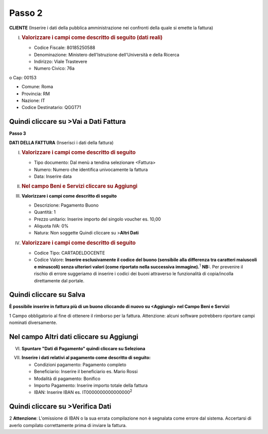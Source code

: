 .. _passo-2:

Passo 2
=======

**CLIENTE** (Inserire i dati della pubblica amministrazione nei confronti della quale si emette la fattura)

I. .. _valorizzare-i-campi-come-descritto-di-seguito-dati-reali:

   .. rubric:: Valorizzare i campi come descritto di seguito (dati reali)
      :name: valorizzare-i-campi-come-descritto-di-seguito-dati-reali

   -  Codice Fiscale: 80185250588

   -  Denominazione: Ministero dell'Istruzione dell'Università e della Ricerca

   -  Indirizzo: Viale Trastevere

   -  Numero Civico: 76a

o Cap: 00153

-  Comune: Roma

-  Provincia: RM

-  Nazione: IT

-  Codice Destinatario: QGGT71

|image0|

.. _quindi-cliccare-su-vai-a-dati-fattura:

Quindi cliccare su >Vai a Dati Fattura
--------------------------------------

**Passo 3**

**DATI DELLA FATTURA** (Inserisci i dati della fattura)

I. .. _valorizzare-i-campi-come-descritto-di-seguito:

   .. rubric:: Valorizzare i campi come descritto di seguito
      :name: valorizzare-i-campi-come-descritto-di-seguito

   -  Tipo documento: Dal menù a tendina selezionare <Fattura>

   -  Numero: Numero che identifica univocamente la fattura

   -  Data: Inserire data

|image1|

II.  .. _nel-campo-beni-e-servizi-cliccare-su-aggiungi:

     .. rubric:: Nel campo Beni e Servizi cliccare su Aggiungi
        :name: nel-campo-beni-e-servizi-cliccare-su-aggiungi

III. **Valorizzare i campi come descritto di seguito**

     -  Descrizione: Pagamento Buono

     -  Quantità: 1

     -  Prezzo unitario: Inserire importo del singolo voucher es. 10,00

     -  Aliquota IVA: 0%

     -  |image2|\ Natura: Non soggette Quindi cliccare su >\ **Altri Dati**

IV.  .. _valorizzare-i-campi-come-descritto-di-seguito-1:

     .. rubric:: Valorizzare i campi come descritto di seguito
        :name: valorizzare-i-campi-come-descritto-di-seguito-1

     -  Codice Tipo: CARTADELDOCENTE

     -  Codice Valore: **Inserire esclusivamente il codice del buono (sensibile alla differenza tra caratteri maiuscoli e minuscoli) senza ulteriori valori (come riportato nella successiva immagine).**\ :sup:`1` **NB:**. Per prevenire il rischio di errore suggeriamo di inserire i codici dei buoni attraverso le funzionalità di copia/incolla direttamente dal portale.

.. _quindi-cliccare-su-salva:

Quindi cliccare su Salva
------------------------

|image3|

**È possibile inserire in fattura più di un buono cliccando di nuovo su <Aggiungi> nel Campo Beni e Servizi**

1 Campo obbligatorio al fine di ottenere il rimborso per la fattura. Attenzione: alcuni software potrebbero riportare campi nominati diversamente.

.. _nel-campo-altri-dati-cliccare-su-aggiungi-1:

.. _nel-campo-altri-dati-cliccare-su-aggiungi-1:

Nel campo Altri dati cliccare su Aggiungi
-----------------------------------------

|image4|

VI. **Spuntare "Dati di Pagamento" quindi cliccare su Seleziona**

|image5|

VII. **Inserire i dati relativi al pagamento come descritto di seguito:**

     -  Condizioni pagamento: Pagamento completo

     -  Beneficiario: Inserire il beneficiario es. Mario Rossi

     -  Modalità di pagamento: Bonifico

     -  Importo Pagamento: Inserire importo totale della fattura

     -  IBAN: Inserire IBAN es. IT0000000000000000\ :sup:`2`

|image6|

.. _quindi-cliccare-su-verifica-dati:

Quindi cliccare su >Verifica Dati
---------------------------------

2 **Attenzione**: L'omissione di IBAN o la sua errata compilazione non è segnalata come errore dal sistema. Accertarsi di averlo compilato correttamente prima di inviare la fattura.

.. |image0| image:: ./media/image5.png
   :width: 5.49414in
   :height: 2.65625in
.. |image1| image:: ./media/image6.png
   :width: 6.30705in
   :height: 1.96458in
.. |image2| image:: ./media/image7.png
   :width: 5.54583in
   :height: 3.26653in
.. |image3| image:: ./media/image8.png
   :width: 6.4197in
   :height: 4.80937in
.. |image4| image:: ./media/image9.png
   :width: 6.36645in
   :height: 2.39333in
.. |image5| image:: ./media/image10.png
   :width: 6.14449in
   :height: 4.15125in
.. |image6| image:: ./media/image11.jpeg
   :width: 6.39293in
   :height: 3.15in

